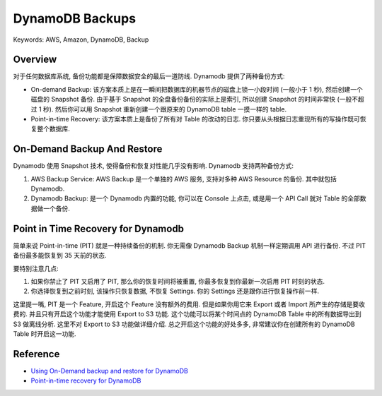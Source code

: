 .. _dynamodb-backups:

DynamoDB Backups
==============================================================================
Keywords: AWS, Amazon, DynamoDB, Backup


Overview
------------------------------------------------------------------------------
对于任何数据库系统, 备份功能都是保障数据安全的最后一道防线. Dynamodb 提供了两种备份方式:

- On-demand Backup: 该方案本质上是在一瞬间把数据库的机器节点的磁盘上锁一小段时间 (一般小于 1 秒), 然后创建一个磁盘的 Snapshot 备份. 由于基于 Snapshot 的全盘备份备份的实际上是索引, 所以创建 Snapshot 的时间非常快 (一般不超过 1 秒). 然后你可以用 Snapshot 重新创建一个跟原来的 DynamoDB table 一摸一样的 table.
- Point-in-time Recovery: 该方案本质上是备份了所有对 Table 的改动的日志. 你只要从头根据日志重现所有的写操作既可恢复整个数据库.


On-Demand Backup And Restore
------------------------------------------------------------------------------
Dynamodb 使用 Snapshot 技术, 使得备份和恢复对性能几乎没有影响. Dynamodb 支持两种备份方式:

1. AWS Backup Service: AWS Backup 是一个单独的 AWS 服务, 支持对多种 AWS Resource 的备份. 其中就包括 Dynamodb.
2. Dynamodb Backup: 是一个 Dynamodb 内置的功能, 你可以在 Console 上点击, 或是用一个 API Call 就对 Table 的全部数据做一个备份.


Point in Time Recovery for Dynamodb
------------------------------------------------------------------------------
简单来说 Point-in-time (PIT) 就是一种持续备份的机制. 你无需像 Dynamodb Backup 机制一样定期调用 API 进行备份. 不过 PIT 备份最多能恢复到 35 天前的状态.

要特别注意几点:

1. 如果你禁止了 PIT 又启用了 PIT, 那么你的恢复时间将被重置, 你最多恢复到你最新一次启用 PIT 时刻的状态.
2. 你选择恢复到之前时刻, 该操作只恢复数据, 不恢复 Settings. 你的 Settings 还是跟你进行恢复操作前一样.

这里提一嘴, PIT 是一个 Feature, 开启这个 Feature 没有额外的费用. 但是如果你用它来 Export 或者 Import 所产生的存储是要收费的. 并且只有开启这个功能才能使用 Export to S3 功能. 这个功能可以将某个时间点的 DynamoDB Table 中的所有数据导出到 S3 做离线分析. 这里不对 Export to S3 功能做详细介绍. 总之开启这个功能的好处多多, 非常建议你在创建所有的 DynamoDB Table 时开启这一功能.


Reference
------------------------------------------------------------------------------
- `Using On-Demand backup and restore for DynamoDB <https://docs.aws.amazon.com/amazondynamodb/latest/developerguide/BackupRestore.html>`_
- `Point-in-time recovery for DynamoDB <https://docs.aws.amazon.com/amazondynamodb/latest/developerguide/PointInTimeRecovery.html>`_
